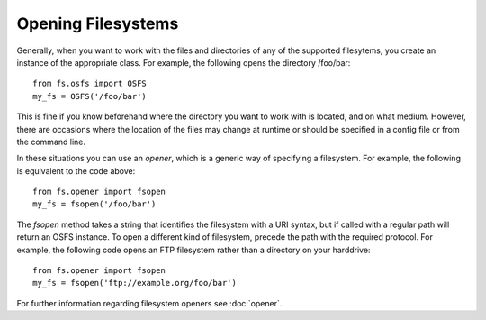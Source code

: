 Opening Filesystems
===================

Generally, when you want to work with the files and directories of any of the supported filesytems,
you create an instance of the appropriate class. For example, the following opens the directory /foo/bar::

	from fs.osfs import OSFS
	my_fs = OSFS('/foo/bar')

This is fine if you know beforehand where the directory you want to work with is located, and on what medium.
However, there are occasions where the location of the files may change at runtime or should be specified in a config file or from the command line.

In these situations you can use an *opener*, which is a generic way of specifying a filesystem. For example, the following is equivalent to the code above::
	
	from fs.opener import fsopen
	my_fs = fsopen('/foo/bar')

The `fsopen` method takes a string that identifies the filesystem with a URI syntax, but if called with a regular path will return an OSFS instance.
To open a different kind of filesystem, precede the path with the required protocol.
For example, the following code opens an FTP filesystem rather than a directory on your harddrive::

	from fs.opener import fsopen
	my_fs = fsopen('ftp://example.org/foo/bar')

For further information regarding filesystem openers see :doc:`opener`.